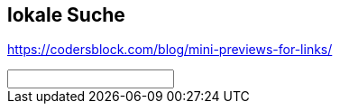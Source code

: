 :jbake-title: Search
:jbake-menu: -
:jbake-type: page
:jbake-status: published
:jbake-order: 0
:jbake-type: page

== lokale Suche

https://codersblock.com/blog/mini-previews-for-links/

++++
<script type="text/javascript" src="js/lunr.js"></script>
<script type="text/javascript" src="lunrjsindex.js"></script>
<script type="text/javascript" src="js/lunrsearch.js"></script>
<style>
div#searchresults h3 {
    font-size: larger;
    margin-top: 0 !important;
}
div#searchresults h4 {
    font-size: large;
}
div#searchresults span {
    font-size: small;
}
div#searchresults span.menu {
    font-size: medium;
    margin-top: 1em;
}
</style>
<script>
function dosearch(element) {
    if (element.value.length>=3) {
        var searchresults = document.querySelector('#searchresults');
        out = "";
        var results = idx.search(element.value);
        if (results.length == 0) {
            results = idx.search(element.value+"*");
        }
        if (results.length == 0) {
            results = idx.search("*"+element.value+"*");
        }
        if (results.length == 0) {
            results = idx.search(element.value+"~1");
        }
        var lastMenu = ""
        var lastTitle = ""
        results.forEach(function (item) {
            var doc = documents[item.ref];
            out += "<span class='menu'>"+doc.menu+"</span>";
            if (doc.menu != lastMenu) {
                lastMenu = doc.menu;
            }
            out += "<h3><a href='" + doc.uri + "#:~:text=" + element.value + "'>" + doc.title + "</a></h3>";
            for(var field in item.matchData.metadata) {
                console.log(field);
                var matches = item.matchData.metadata[field]
                if (matches['text']) {
                    matches['text']['position'].forEach(function (pos) {
                        var subtext = doc.text.substring(pos[0]-50,pos[0]+pos[1]+50);
                        if (pos[0]>0) {
                            subtext = subtext.replace(new RegExp(/^[^ ]*/,"i"),"...");
                        }
                        subtext = subtext.replace(new RegExp(/[^ ]*$/,"i"),"...");
                        var re = new RegExp(field,"gi");
                        subtext = subtext.replace(re,"<b>$&</b>");
                        out += "<span class='foundtext'>" + subtext + "</small><br />";
                    })
                }

            }
            searchresults.innerHTML = out;
        })

    }

}
</script>
<input type="text" id="lunrsrc" onkeyup="dosearch(this);" onchange="dosearch(this);"/>
<div id="searchresults">
</div>
<script>
    var input = document.querySelector("#lunrsrc");
    input.focus();
    var params = new URLSearchParams(window.location.search);
    input.value = params.get('q');
    dosearch(input);
</script>
++++
